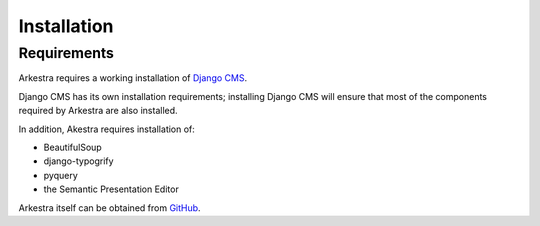 ############
Installation
############

************
Requirements
************

Arkestra requires a working installation of `Django CMS <http://django-cms.org/>`_.

Django CMS has its own installation requirements; installing Django CMS will ensure that most of the components required by Arkestra are also installed.

In addition, Akestra requires installation of:

* BeautifulSoup
* django-typogrify
* pyquery
* the Semantic Presentation Editor

Arkestra itself can be obtained from `GitHub <https://github.com/evildmp/Arkestra/>`_.